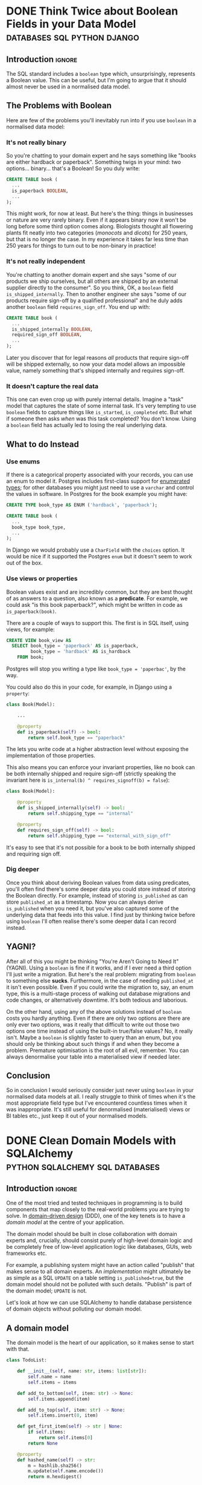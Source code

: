 #+author: George Kettleborough
#+hugo_draft: t
#+hugo_base_dir: ../
#+hugo_categories: Programming
#+html_container: section
#+html_container_nested: t

* DONE Think Twice about Boolean Fields in your Data Model :databases:sql:python:django:
CLOSED: [2025-08-31 Sun 11:50]
:PROPERTIES:
:EXPORT_FILE_NAME: no-booleans-in-normalised-model
:END:

** Introduction                                                      :ignore:

The SQL standard includes a ~boolean~ type which, unsurprisingly, represents a Boolean
value. This can be useful, but I'm going to argue that it should almost never be used in
a normalised data model.

** The Problems with Boolean

Here are few of the problems you'll inevitably run into if you use ~boolean~ in a
normalised data model:

*** It's not really binary

So you're chatting to your domain expert and he says something like "books are either
hardback or paperback". Something twigs in your mind: two options... binary... that's a
Boolean! So you duly write:

#+begin_src sql
CREATE TABLE book (
  ...
  is_paperback BOOLEAN,
  ...
);
#+end_src

This might work, for now at least. But here's the thing: things in businesses or nature
are very rarely binary. Even if it appears binary now it won't be long before some third
option comes along. Biologists thought all flowering plants fit neatly into two
categories (/monocots/ and /dicots/) for 250 years, but that is no longer the case. In my
experience it takes far less time than 250 years for things to turn out to be non-binary
in practice!

*** It's not really independent

You're chatting to another domain expert and she says "some of our products we ship
ourselves, but all others are shipped by an external supplier directly to the
consumer". So you think, OK, a ~boolean~ field ~is_shipped_internally~. Then to another
engineer she says "some of our products require sign-off by a qualified professional"
and he duly adds another ~boolean~ field ~requires_sign_off~. You end up with:

#+begin_src sql
CREATE TABLE book (
  ...
  is_shipped_internally BOOLEAN,
  required_sign_off BOOLEAN,
  ...
);
#+end_src


Later you discover that for legal reasons /all/ products that require sign-off will be
shipped externally, so now your data model allows an impossible value, namely something
that's shipped internally and requires sign-off.

*** It doesn't capture the real data

This one can even crop up with purely internal details. Imagine a "task" model that
captures the state of some internal task. It's very tempting to use ~boolean~ fields to
capture things like ~is_started~, ~is_completed~ etc. But what if someone then asks
/when/ was this task completed? You don't know. Using a ~boolean~ field has actually led
to losing the real underlying data.

** What to do Instead

*** Use enums

If there is a categorical property associated with your records, you can use an enum to
model it. Postgres includes first-class support for [[https://www.postgresql.org/docs/current/datatype-enum.html][enumerated types]]; for other
databases you might just need to use a ~varchar~ and control the values in software. In
Postgres for the book example you might have:

#+begin_src sql
CREATE TYPE book_type AS ENUM ('hardback', 'paperback');

CREATE TABLE book (
  ...
  book_type book_type,
  ...
);
#+end_src

In Django we would probably use a ~CharField~ with the ~choices~ option. It would be
nice if it supported the Postgres ~enum~ but it doesn't seem to work out of the box.

*** Use views or properties

Boolean values exist and are incredibly common, but they are best thought of as answers
to a question, also known as a *predicate*. For example, we could ask "is this book
paperback?", which might be written in code as ~is_paperback(book)~.

There are a couple of ways to support this. The first is in SQL itself, using views, for
example:

#+begin_src sql
CREATE VIEW book_view AS
  SELECT book_type = 'paperback' AS is_paperback,
         book_type = 'hardback' AS is_hardback
    FROM book;
#+end_src

Postgres will stop you writing a type like ~book_type = 'paperbac'~, by the way.

You could also do this in your code, for example, in Django using a ~property~:

#+begin_src python
class Book(Model):

    ...

    @property
    def is_paperback(self) -> bool:
        return self.book_type == "paperback"
#+end_src

The lets you write code at a higher abstraction level without exposing the
implementation of those properties.

This also means you can enforce your invariant properties, like no book can be both
internally shipped and require sign-off (strictly speaking the invariant here is
~is_internal(b) ^ requires_signoff(b) = false~):

#+begin_src python
class Book(Model):

    @property
    def is_shipped_internally(self) -> bool:
        return self.shipping_type == "internal"

    @property
    def requires_sign_off(self) -> bool:
        return self.shipping_type == "external_with_sign_off"
#+end_src

It's easy to see that it's not possible for a book to be both internally shipped and
requiring sign off.

*** Dig deeper

Once you think about deriving Boolean values from data using predicates, you'll often
find there's some deeper data you could store instead of storing the Boolean
directly. For example, instead of storing ~is_published~ as can store ~published_at~ as
a timestamp. Now you can always derive ~is_published~ when you need it, but you've also
captured some of the underlying data that feeds into this value. I find just by thinking
twice before using ~boolean~ I'll often realise there's some deeper data I can record
instead.

** YAGNI?

After all of this you might be thinking "You're Aren't Going to Need It" (YAGNI). Using
a ~boolean~ is fine if it works, and if I ever need a third option I'll just write a
migration. But here's the real problem: migrating from ~boolean~ to something else
*sucks*. Furthermore, in the case of needing ~published_at~ it isn't even possible. Even
if you could write the migration to, say, an enum type, this is a multi-stage process of
walking out database migrations and code changes, or alternatively downtime. It's both
tedious and laborious.

On the other hand, using any of the above solutions instead of ~boolean~ costs you
hardly anything. Even if there are only two options are there are only ever two options,
was it really that difficult to write out those two options one time instead of using
the built-in true/false values? No, it really isn't. Maybe a ~boolean~ is slightly
faster to query than an enum, but you should only be thinking about such things if and
when they become a problem. Premature optimisation is the root of all evil,
remember. You can always denormalise your table into a materialised view if needed
later.

** Conclusion

So in conclusion I would seriously consider just never using ~boolean~ in your
normalised data models at all. I really struggle to think of times when it's the most
appropriate field type but I've encountered countless times when it was
inappropriate. It's still useful for denormalised (materialised) views or BI tables
etc., just keep it out of your normalised models.

* DONE Clean Domain Models with SQLAlchemy   :python:sqlalchemy:sql:databases:
CLOSED: [2024-12-08 Sun 21:42]
:PROPERTIES:
:EXPORT_FILE_NAME: clean-domain-models-sqlalchemy
:EXPORT_HUGO_LASTMOD: [2025-08-04 Mon 09:27]
:END:

** Introduction                                                      :ignore:

One of the most tried and tested techniques in programming is to build components that
map closely to the real-world problems you are trying to solve. In [[https://en.wikipedia.org/wiki/Domain-driven_design][domain-driven design]]
(DDD), one of the key tenets is to have a /domain model/ at the centre of your
application.

The domain model should be built in close collaboration with domain experts and,
crucially, should consist purely of high-level domain logic and be completely free of
low-level application logic like databases, GUIs, web frameworks etc.

For example, a publishing system might have an action called "publish" that makes sense
to all domain experts. An /implementation/ might ultimately be as simple as a SQL
~UPDATE~ on a table setting ~is_published=true~, but the domain model should not be
polluted with such details. "Publish" is part of the domain model; ~UPDATE~ is not.

Let's look at how we can use SQLAlchemy to handle database persistence of domain objects
without polluting our domain model.

** A domain model

The domain model is the heart of our application, so it makes sense to start with that.

#+begin_src python
class TodoList:

    def __init__(self, name: str, items: list[str]):
        self.name = name
        self.items = items

    def add_to_bottom(self, item: str) -> None:
        self.items.append(item)

    def add_to_top(self, item: str) -> None:
        self.items.insert(0, item)

    def get_first_item(self) -> str | None:
        if self.items:
            return self.items[0]
        return None

    @property
    def hashed_name(self) -> str:
        m = hashlib.sha256()
        m.update(self.name.encode())
        return m.hexdigest()
#+end_src

There are a few things to note about this ~TodoList~:

1. It has a simple attribute ~name~,
2. It has a compound attribute ~items~ which is a list of strings. Being a list means it
   is *ordered*,
3. It has an invariant property ~hashed_name~ which is always the sha256 hash of ~name~.

But, more importantly, note that this has absolutely no logic concerning databases or
persistence in any way.

Now let's use SQLAlchemy to persist these ~TodoList~ objects in a database. The goal is
to *not touch the domain model at all*. We are going to build a layer of application
logic which does not concern the domain experts and therefore it should not be part of
the domain model.

** Simple fields

Let's start with the simple attribute ~name~. We can easily define a database table that
has the single field ~name~, along with a database generated ~id~ column. Note that this
column is not part of our domain model, but is useful to generate anyway. The following
describes a database table using SQLAlchemy:

#+begin_src python
from sqlalchemy import Column, Integer, String, Table
from sqlalchemy.orm import registry

mapper_registry = registry()

todo_lists = Table(
    "todo_lists",
    mapper_registry.metadata,
    Column("id", Integer, primary_key=True, autoincrement=True),
    Column("name", String(), unique=True, nullable=False),
)
#+end_src

We now tell SQLAlchemy to map this table to our domain class:

#+begin_src python
mapper_registry.map_imperatively(TodoList, todo_lists)
#+end_src

By default SQLAlchemy maps columns names to attribute names, but you can tell it to do
otherwise (as we will later). What we've just set up is an /object-relational mapping/
(ORM). SQLAlchemy will map data to/from relations (in a SQL database) and object (in our
application).

Now we can persist an object in a database, but only the ~name~ field is saved:

#+begin_src python
engine = create_engine("sqlite:///test.db", echo=True)
mapper_registry.metadata.drop_all(engine)
mapper_registry.metadata.create_all(engine)

# construct domain object
my_list = TodoList("my_list", ["one", "two", "three"])

# save in database
with Session(engine) as s:
    s.add(my_list)
    s.commit()

# retrieve from database
with Session(engine) as s:
    l = s.get(TodoList, 1)

l.name    # => "my_list"
l.items   # => AttributeError
#+end_src

Now let's look at how to save the ~items~ field.

** Compound fields

The ~items~ attribute of ~TodoList~ is compound: it is made up of multiple parts. In
addition, it encodes important domain semantics, namely it is an /ordered/ list.

Some databases, like Postgres, support many compound field types, including arrays, which
would fit our purpose here quite nicely. But if we don't want to rely on a particular
database implementation we have to do something else.

In SQL the way to handle this is to use foreign keys and joins. What we need is another
table containing the todo items which has a foreign key to a todo list. That's easy
enough:

#+begin_src python
todo_items = Table(
    "todo_items",
    mapper_registry.metadata,
    Column("list_id", ForeignKey("todo_lists.id"), primary_key=True),
    Column("item_name", String(), primary_key=True),
)
#+end_src

Now, we need to create a class for SQLAlchemy to map to. This class won't be part of our
domain model, it exists purely so that SQLAlchemy can do its thing:

#+begin_src python
@dataclass
class TodoListItem:
    item_name: str
    list_id: int | None = None

mapper_registry.map_imperatively(TodoListItem, todo_items)
#+end_src

Note the ~list_id~ is optional because we won't have a value for this when we construct
a new ~TodoList~.

At this point, SQLAlchemy knows how to map this new ~TodoListItem~ class to the table
~todo_items~, but we don't want to use this class directly, we want to go through our
domain model. We need to tell SQLAlchemy how to handle this relationship by updating the
mapping for ~TodoList~:

#+begin_src python
mapper_registry.map_imperatively(
    TodoList, todo_lists,
    properties={
        "_items": relationship(
            TodoListItem,
            cascade="all, delete-orphan",
            lazy="selectin",
        ),
    },
)
#+end_src

This doesn't quite do what we want, this would map an attribute ~_items~ on our domain
model to those ~TodoListItem~ objects, which are not part of our domain model at
all. What we want is to extract just the ~item_name~ from the related table and map
those to our ~TodoList.items~ list. We can do that with an ~association_proxy~:

#+begin_src python
from sqlalchemy.ext.associationproxy import association_proxy

TodoList.items = association_proxy("_items", "item_name")
#+end_src

Now we can persist the items:

#+begin_src python
engine = create_engine("sqlite:///test.db", echo=True)
mapper_registry.metadata.drop_all(engine)
mapper_registry.metadata.create_all(engine)

# construct domain object
my_list = TodoList("my_list", ["one", "two", "three"])

# save in database
with Session(engine) as s:
    s.add(my_list)
    s.commit()

# retrieve from database
with Session(engine) as s:
    l = s.get(TodoList, 1)

l.name    # => "my_list"
l.items   # => ['one', 'three', 'two']
#+end_src

But hold on, what is going on with the order?! This is because we are still missing an
important part of the database representation. Not only are we forced to have separate
tables and foreign keys, we also must handle the order ourselves. SQL databases are
strictly unordered, unless an order is specified.

First let's amend our ~todo_items~ table to add a position:

#+begin_src python
todo_items = Table(
    "todo_items",
    mapper_registry.metadata,
    Column("list_id", ForeignKey("todo_lists.id"), primary_key=True),
    Column("item_name", String(), primary_key=True),
    Column("position", Integer()),
)
#+end_src

We should also add this to our ~TodoListItem~ class:

#+begin_src python
@dataclass
class TodoListItem:
    item_name: str
    list_id: int | None = None
    position: int | None = None
#+end_src

Now we can tell SQLAlchemy to order the relation by specifying
~order-by="TodoListItem.position"~ but how do we write those positions in the first
place? Fortunately there is special collection type called ~ordering_list~ which will
handle this for us:

#+begin_src python
mapper_registry.map_imperatively(
    TodoList, todo_lists,
    properties={
        "_items": relationship(
            TodoListItem,
            order_by="TodoListItem.position",
            collection_class=ordering_list("position"),
            cascade="all, delete-orphan",
            lazy="selectin",
        ),
    },
)
#+end_src

Now when we write an object to the database, ~ordering_list~ will automatically fill in
the ~position~ column for us according to the order of the list in the domain
object. When we retrieve an object from the database the list will be ordered according
to those ~positions~ again.

We've now managed to persist a compound field in the database without polluting our
domain model with anything at all. As it happens we needed to create a new table, a
foreign key and an ordering column, but our domain model is none the wiser! It's still
just a list.

Next let's see how we can persist that generated ~hashed_name~ field in the database.

** Generated fields

Our domain model has an invariant: the ~hashed_name~ is always the sha256 of the
~name~. If we want to be able to search for this hash efficiently we will need to
persist it in the database. What we'd like is to write this field to the database when
the object is created or updated.

First, let's add it to the table definition:

#+begin_src python
todo_lists = Table(
    "todo_lists",
    mapper_registry.metadata,
    Column("id", Integer, primary_key=True, autoincrement=True),
    Column("name", String(), unique=True, nullable=False),
    Column(
        "hashed_name", String(), index=True, nullable=False, key="_hashed_name"
    ),
)
#+end_src

Note we set ~key="_hashed_name"~. This causes SQLAlchemy to map it to/from a hidden
field on model ~_hashed_name~, rather than try to set the property, which it can't.

In order to update this value according to our domain model we can set some triggers:

#+begin_src python
@event.listens_for(TodoList, "before_insert")
@event.listens_for(TodoList, "before_update")
def populate_hashed_name(mapper, connection, target):
    target._hashed_name = target.hashed_name
#+end_src

Now we can persist the whole thing and retrieve by hash:

#+begin_src python
engine = create_engine("sqlite:///test.db", echo=True)
mapper_registry.metadata.drop_all(engine)
mapper_registry.metadata.create_all(engine)

# construct domain object
my_list = TodoList("my_list", ["one", "two", "three"])

# save in database
with Session(engine) as s:
    s.add(my_list)
    s.commit()

# retrieve from database
with Session(engine) as s:
    result = s.execute(select(TodoList).where(
        TodoList._hashed_name == "495a613093452715b9989b8233829836804bce4c1f95e221f86da526ea93281b"
    ))
    for obj in result.scalars():
        print(obj.name)         # => 'my_list'
#+end_src

** Conclusion

So now we are able to persist our domain model fully into the database. SQLAlchemy does
its job as an ORM to make this mapping complete. From the point of view of our domain
model the ~TodoList~ is just a Python class and the business rules can be expressed and
tested in regular Python code.

The full code is here:

#+begin_src python
from dataclasses import dataclass
import hashlib

from sqlalchemy import (
    Column,
    ForeignKey,
    Integer,
    String,
    Table,
    create_engine,
    event,
)
from sqlalchemy.ext.associationproxy import association_proxy
from sqlalchemy.ext.orderinglist import ordering_list
from sqlalchemy.orm import registry, relationship

# --- Domain ---

class TodoList:
    """The domain model for a todo list"""

    def __init__(self, name: str, items: list[str]):
        self.name = name
        self.items = items

    def __eq__(self, other) -> bool:
        if isinstance(other, TodoList) and self.name == other.name:
            return True
        return False

    def __hash__(self) -> int:
        return hash(self.name)

    def add_to_bottom(self, item: str) -> None:
        self.items.append(item)

    def add_to_top(self, item: str) -> None:
        self.items.insert(0, item)

    def get_first_item(self) -> str | None:
        if self.items:
            return self.items[0]
        return None

    @property
    def hashed_name(self) -> str:
        m = hashlib.sha256()
        m.update(self.name.encode())
        return m.hexdigest()


# --- ORM stuff ---

mapper_registry = registry()

todo_lists = Table(
    "todo_lists",
    mapper_registry.metadata,
    Column("id", Integer, primary_key=True, autoincrement=True),
    Column("name", String(), unique=True, nullable=False),
    Column("hashed_name", String(), index=True, nullable=False, key="_hashed_name"),
)

todo_items = Table(
    "todo_items",
    mapper_registry.metadata,
    Column("list_id", ForeignKey("todo_lists.id"), primary_key=True),
    Column("item_name", String(), primary_key=True),
    Column("position", Integer()),
)

@dataclass
class TodoListItem:
    item_name: str
    list_id: int | None = None
    position: int | None = None

mapper_registry.map_imperatively(TodoListItem, todo_items)

mapper_registry.map_imperatively(
    TodoList, todo_lists,
    properties={
        "_items": relationship(
            TodoListItem,
            order_by="TodoListItem.position",
            collection_class=ordering_list("position"),
            cascade="all, delete-orphan",
            lazy="selectin",
        ),
    },
)

TodoList.items = association_proxy("_items", "item_name")

@event.listens_for(TodoList, "before_insert")
@event.listens_for(TodoList, "before_update")
def populate_hashed_name(mapper, connection, target):
    target._hashed_name = target.hashed_name
#+end_src

In an ORM like Django, we would be forced to bend our model to the needs of the
database, like having a foreign key relationship for ~items~, and would have to pollute
our model with ORM specific stuff like column types etc. When it comes to testing, you
end up needing a database the moment you have a relationship (or the compound field in
our example).

Alternatively we could consider Django models to be just database tables and manually
map them to domain models ourselves. But in that case we'd also have to implement the
unit of work pattern ourselves and track the changes to each object so we know which
ones to update. But isn't that what the ORM is for? Django seems to only do half the
job. SQLAlchemy does this for us, of course.

One thing you might be wondering is whether it's true that SQLAlchemy didn't touch the
domain model. What are those ~_items~ and ~_hashed_name~ attributes? And what about this
~_sa_instance_state~ that you'll see on instances from the db? SQLAlchemy does indeed
dynamically modify the instances to keep track of changes and implement some of the
magic. You do have to take care when setting up the mapping, but it should always be the
mapping that bends to the needs of the domain model, not the other way around.

If done properly the mapping won't affect the way the domain model operates in any
way. You could instantiate an instance either via SQLAlchemy or its ~__init__~ method,
or perhaps by a special test repository that doesn't use a database. It will all be the
same. But that doesn't mean an end-to-end test or two wouldn't be appropriate.

Finally, I did wonder about using a ~deque~ for the ~items~ instead of a ~list~. After
all, ~self.items.insert(0, item)~ is not an efficient operation for a list (nor would a
~pop_first_item~ method, for example). Using a ~deque~ isn't quite so easy. SQLAlchemy
includes the machinery for ~list~, ~set~ and ~dict~, but you would have to provide your
own ~proxy_factory~ argument to ~association_proxy~ to use other collections. This is
possible, though, if you need it.

* TODO A Test Needs to Fail
:PROPERTIES:
:EXPORT_FILE_NAME: a-test-needs-to-fail
:END:

** Introduction                                                      :ignore:

If you write software for a codebase with a test suite, it might sometimes seem like the
point of a test is to pass. After all, passing tests are /good/; they indicate you've
done your job properly. And they're coloured green!

Many developers seem to work under this assumption. After adding a new feature they'll
run the tests. If they all pass then great, job done, if any fail they then proceed to
fix the code and/or the tests themselves. Only then do they proceed to add new tests for
the functionality they've just added.

But this is missing the whole point of a test: the point of a test, it's /raison
d'être/, is to *fail*. If you follow the workflow above you'll never see your test
fail. This is a very, very bad thing because you might have written a test that *cannot
fail*. Such a test is worse than useless, it's actively harmful as it bloats the
codebase, wastes computing time, and offers false reassurance to anyone running the
test suite. This happens all the time.

** Test-driven development

This is why, under test-driven development, the first step is always to write the test
and see it fail. This is the only way to know you've written a test that can fail. If
you've already implemented the feature it's already too late, you'll never see it fail.

Unfortunately, we all know it's easy to get carried away and write the (fun)
implementation before the (boring) test. If you do find yourself in this situation,
consider stashing[fn:1] the feature then writing the test before unstashing it to
(hopefully) see it pass. However, if it doesn't pass the tendency might still be to
alter the test to make it pass. That's still writing a passing test and not following
TDD.

Note that one common misconception about TDD is it's about unit tests. TDD is not about
unit tests.[fn:2] The most important thing here is the red-green-refactor workflow of
TDD.

** Fixing bugs

Writing a test first is especially important when fixing a bug. A bug always means there
is a gap in your test suite. The existing code passed despite having the bug. So fill
the gap in your tests first: write the missing (failing) test! These are often the most
important tests because they test non-obvious behaviour that is easy to get
wrong. Writing a passing test afterwards can be even worse than not writing a test at
all!

** Conclusion



[fn:1] https://git-scm.com/docs/git-stash

[fn:2] https://www.youtube.com/watch?v=IN9lftH0cJc

* TODO Falling Out of Love with Django
:PROPERTIES:
:EXPORT_FILE_NAME: falling-out-of-love-with-django
:END:

I started web programming in the early 2000s with PHP. I'd already learnt HTML as a
child and PHP gave me the ability to generate HTML dynamically from a database. I built
my own blog and did my first paid work developing sites for local businesses. But I
started to see that I was repeating the same patterns over and over again: get record
from database, map fields to HTML elements, reverse that for forms etc. You get the
idea.

At that time I didn't know about "libraries" or "frameworks". They might have existed, I
honestly don't know, but I started to see a need for them anyway. But it didn't matter
because I was just about to start university and stop web programming, at least for a
while.

It wasn't until 2018 that I decided to resurrect my atrophied web skills for a project
at work. I wanted to build a network application for a team to collaboratively build a
dataset and a web-based, database-driven application seemed like the way to go. I might
have given PHP a passing thought but I'd been using Python for a while at that point and
I quite liked it, so I discovered Django.

I very quickly fell in love with Django. It was everything I was beginning to imagine
back in the PHP days. To a complete newbie it surely seems like magic, but I knew what
it was doing underneath and was very happy to let it take the drudgery out of building
CRUD applications.

Later I would join a company that used Django heavily for business software that handled
day to day operations. I didn't even know this when I joined the company so I jumped on

** Django models are not models

Dictionary (OED):

#+begin_quote
model: A simplified description of a system, process etc. put forward as a basis for
theoretical or empirical understanding; a conceptual or mental representation of
something.
#+end_quote

Django models have a direct relationship with database tables. They follow the "active
record" pattern. This coupling to the database means they are severely lacking for all
but the simplest domain modelling requirements.

A simple example is a model with a compound field. Imagine this basic model of a todo
list:

#+begin_src python
class TodoList:
    def __init__(self, name):
        self.name = name
        self.items = []

    def add_item(self, item: str) -> None:
        self.items.append(item)

    def get_items(self) -> list[str]:
        return self.items

    def complete_item(self, item: str) -> None:
        self.items.remove(item)
#+end_src

Seems like a pretty basic model. But we can't do this in Django. We'd have to do
something like this:

#+begin_src python
class TodoList(models.Model):
    name = models.CharField()


class TodoListItem(models.Model):
    todo_list = models.ForeignKey(TodoList, on_delete=models.CASCADE)
    order = models.PositiveIntegerField()
    content = models.TextField()
#+end_src

What the hell is this? Foreign keys? Two classes? This is an insane way to model a todo
list, but this is what we are forced to do in Django.

Can't validate an aggregate before saving it to the database.

Can't test a model without having a database. I can't instantiate a ~TodoList~, add some
items to it, and run some tests. I am forced to persist it and the related objects into
the database before I can test it.

** Django views are not views



** Django templates suck

* DONE Working on Multiple Web Projects with Docker Compose and Traefik :networking:web:development:traefik:docker:
CLOSED: [2023-10-02 Mon 09:00]
:PROPERTIES:
:EXPORT_FILE_NAME: multiple-web-projects-traefik
:EXPORT_HUGO_LASTMOD: [2023-10-19 Thu 21:24]
:END:

** Introduction                                                      :ignore:

Docker Compose is a brilliant tool for bringing up local development environments for
web projects.  But working with multiple projects can be a pain due to clashes.  For
example, all projects want to listen to port 80 (or perhaps one of the super common
higher ones like 8000 etc.).  This forces developers to only bring one project up at a
time, or hack the compose files to change the port numbers.

Recently I've found a way that makes managing these more enjoyable.

/2023-10-05 note: If this interesting to you, be sure to check out the comments about this
article on [[https://news.ycombinator.com/item?id=37756632][Hacker News]] for many other ideas./

/2023-10-19 note: I have now created a repo formalising the ideas in this post and some
of the Hacker News comments, here: https://github.com/georgek/traefik-local/

** A single project with Docker Compose

I use [[https://docs.docker.com/compose/][docker compose]] to manage local development instances of these projects.  A typical
compose file for a web project might look like this:

#+begin_src yaml
# proj/compose.yaml
services:
  db:
    image: "postgres"
    environment:
      POSTGRES_DB: "proj"
      POSTGRES_USER: "user"
      POSTGRES_PASSWORD: "pass"

  web:
    build: .
    depends_on:
      - "db"
    environment:
      DATABASE_URL: "postgres://user:pass@db/proj"
    ports:
      - "8000:80"
#+end_src

Note the very last line.  This is where we map port 8000 from the host to port 80 of the
container such that the service can be accessed via ~http://127.0.0.1:8000~.

This works quite well for a single project, but it suffers from a couple of problems if
you work on multiple projects:

1. It doesn't scale.  If I want to run another project at the same time, I'll have to
   use a different port number, maybe 8001, then 8002 etc.,

2. What if that ~compose.yaml~ file is checked in as part of the project? Does the whole
   team have to agree on a set of port numbers to use for each project?

** Using overrides for multiple projects

Fortunately Docker Compose does have a solution for (2) in the form of the
~compose.override.yaml~ file.  This file will be automatically be [[https://docs.docker.com/compose/multiple-compose-files/merge/][merged]] into the
~compose.yaml~ without any extra configuration.

Unlike some other guides (including the official [[https://docs.docker.com/compose/multiple-compose-files/merge/#example][docs]]) concerning this file, I prefer to
*not* check ~compose.override.yaml~ into version control and instead add it to the
~.gitignore~ file. Adding it to version control completely defeats the purpose of it: to
allow individual developers to override the standard compose file.

So, with this in mind, I no longer expose any ports by default in ~compose.yaml~ because
I don't know what will be convenient for each developer.  This set up might look like
this:

#+begin_src yaml
# compose.yaml
services:
  db:
    image: "postgres"
    environment:
      POSTGRES_DB: "proj"
      POSTGRES_USER: "user"
      POSTGRES_PASSWORD: "pass"

  web:
    build: .
    depends_on:
      - "db"
    environment:
      DATABASE_URL: "postgres://user:pass@db/proj"
#+end_src

#+begin_src yaml
# compose.override.yaml (to be created by each developer)
services:
  web:
    ports:
      - "8000:80"
#+end_src

** Using Traefik

So now each developer can pick their own port numbers for each project, but we can still
do better than this.  People aren't good at remembering numbers.  We are much better at
remembering names.  [[https://doc.traefik.io/traefik/][Traefik]] is a free software edge router that can be used as a simple
and super easy to configure reverse-proxy in container-based set ups.

Using Docker, Traefik can automatically discover services to create routes to.  It uses
container labels to further configure these routes.  The following tiny example from the
[[https://doc.traefik.io/traefik/getting-started/quick-start/][docs]] is illustrative:

#+begin_src yaml
# traefik/compose.yaml
services:
  reverse-proxy:
    image: traefik:v2.10
    ports:
      - "80:80"
    volumes:
      - /var/run/docker.sock:/var/run/docker.sock
  whoami:
    image: traefik/whoami
    labels:
      - "traefik.http.routers.whoami.rule=Host(`whoami.docker.localhost`)"
#+end_src

This starts two containers on the same docker network.  The reverse proxy listens on
port 80 and forwards traffic with a host header of "whoami.docker.localhost" to the
~whoami~ service.  Traefik guesses which port to send it to ~whoami~ based on the ports
exposed by the container.

If you haven't played with Traefik before it's worth going through the [[https://doc.traefik.io/traefik/getting-started/quick-start/][quick-start]]
properly now then coming back to see how we can make this work for multiple projects.

** Traefik with multiple projects

This doesn't quite solve our problem yet.  We don't want all of our various projects
inside one compose file.  Luckily Traefik communicates with the Docker daemon directly
and doesn't really care about the compose file, but you do need to make sure a few
things are in order for this to work.

Firstly, make a docker network especially for Traefik to communicate with other services
that you want to expose, for example:

#+begin_src yaml
# traefik/compose.yaml
services:
  reverse-proxy:
    image: traefik:v2.10
    restart: unless-stopped
    command: --api.insecure=true --providers.docker
    ports:
      - "80:80"
      - "8080:8080"
    volumes:
      - "/var/run/docker.sock:/var/run/docker.sock"
    networks:
      - traefik

networks:
  traefik:
    attachable: true
    name: traefik
#+end_src

We create the network ~traefik~ and give it the name "traefik" (otherwise docker compose
would scope it by project, e.g. "traefik_traefik").  We also allow other containers to
attach to this network.

Then in our ~compose.override.yaml~ file from above, instead of mapping ports, we do the
following:

#+begin_src yaml
# proj/compose.override.yaml
services:
  web:
    labels:
      - "traefik.http.routers.proj.rule=Host(`proj.traefik.me`)"
      - "traefik.http.services.proj.loadbalancer.server.port=8000"
      - "traefik.docker.network=traefik"
    networks:
      - default
      - traefik

networks:
  traefik:
    external: true
#+end_src

Now, after bringing up first the traefik project then your web project, you should be
able to browse to [[http://proj.traefik.me/]] in your web browser.

There's a few things going on here.  First, we have declared the ~traefik~ network as an
external network.  This means compose won't manage it, but expects it to exist (so you
must start your traefik composition first).  Next we override the ~networks~ setting of
~web~ to make it part of the ~traefik~ network too.  Note we also have to add the
~default~ network, otherwise it wouldn't be able to communicate with ~db~ and other
services on its own default network.

The ~traefik.http.routers.proj.rule~ label configures Traefik to route HTTP traffic with
the "proj.traefik.me" hostname to the container. The ~traffic.docker.network~ label is
necessary because ~web~ is on two networks.  Finally, we set
~traefik.http.services.proj.loadbalancer.server.port~ for completeness, just in case
your container needs a different port mapping than the port it is set to expose, or if
it exposes multiple ports.

There is one final piece of magic: the "traefik.me" hostname.  What is that?  You can
read about it at [[http://traefik.me/]].  Essentially it is a DNS service that resolves to
any IP address that you want, but by default it resolves ~<xxx>.traefik.me~ to
~127.0.0.1~.  There are other services like this including [[https://sslip.io/]] and
[[https://nip.io/]].

Now, because we don't need to define any ports at all, it is possible to take advantage
of a newish compose feature and reinstate the ports in the original ~compose.yaml~ file
for those developers who don't want to set up Traefik for themselves.  So our final
configuration looks like this:

#+begin_src yaml
# compose.yaml
services:
  db:
    image: "postgres"
    environment:
      POSTGRES_DB: "proj"
      POSTGRES_USER: "user"
      POSTGRES_PASSWORD: "pass"

  web:
    build: .
    depends_on:
      - "db"
    environment:
      DATABASE_URL: "postgres://user:pass@db/proj"
    ports:
      - "8000:80"
#+end_src

#+begin_src yaml
# compose.override.yaml (to be created by each developer)
services:
  web:
    labels:
      - "traefik.http.routers.proj.rule=Host(`proj.traefik.me`)"
      - "traefik.http.services.proj.loadbalancer.server.port=8000"
      - "traefik.docker.network=traefik"
    networks:
      - default
      - traefik
    ports: !reset []

networks:
  traefik:
    external: true
#+end_src

The ~!reset []~ tag sets the ports back to empty; you can read about it [[https://docs.docker.com/compose/compose-file/13-merge/#reset-value][here]].  Note that
unfortunately it can't be used to set /new/ ports, only reset them to default (you would
have to use two layers of override file to set new ports).  The ~!reset~ tag requires a
fairly recent version of docker compose, at least greater than 2.18.0.

A final note: you can check that these overrides are working correctly by running
~docker compose config~.

** Conclusion

By leveraging both the ~compose.override.yaml~ file and Traefik it's easy to run
multiple web projects on your development system at the same time and have easy to
remember names to access them all.  Each developer is free to run as many as they want
and create their own easily-manageable configurations.  Traefik and traefik.me can also
be used to allow other developers on your network to easily access your local
development instances with no DNS configuration required.

It's a shame that the docs instruct people to use the override file for a distributed
developer config rather than let individual developers use it, but hopefully it's not
too hard to remove this file from repos if already present.

* DONE My 2023 Emacs Python Setup                              :emacs:python:
CLOSED: [2023-08-15 Tue 14:19]
:PROPERTIES:
:EXPORT_FILE_NAME: emacs-python-2023
:EXPORT_HUGO_CUSTOM_FRONT_MATTER: :description My new configuration with Emacs 29, Eglot, python-lsp-server and tree-sitter
:END:

** Introduction                                                      :ignore:

I've been using Emacs for almost 15 years now.  Somewhat surprisingly, I hadn't touched
my config in three years!  It's been working that well.  But now that Emacs 29 has been
released I've decided to take a look at what's new and there have been some big changes,
particularly for Python.

** Goodbye Elpy, Goodbye Projectile

[[https://github.com/jorgenschaefer/elpy/][Elpy]] has been the primary mode for Python development for me for years now.  But sadly,
it looks like the project is no more.  The good news is there are better ways to do what
it did.  It's bittersweet to say goodbye to it and I will be eternally grateful to the
authors, but progress is progress.

Similarly, [[https://github.com/bbatsov/projectile][Projectile]] was what I used to manage projects.  But now Emacs has project.el
built in and I've opted to use that instead.  One nice thing about project.el is it uses
other standard stuff underneath like xref.  I configured xref to use [[https://github.com/BurntSushi/ripgrep][Ripgrep]] and now the
Project commands like ~C-x p g~ use Ripgrep:

#+begin_src elisp
(use-package xref
  :config
  (setq xref-search-program 'ripgrep))
#+end_src

** Native builds and tree-sitter

I always build Emacs myself from source if I can.  I run Gentoo on my personal computer
so that goes without saying, but I do it on Ubuntu too, if only to get the latest
versions.  This does mean I can easily enable a couple of new features: native builds
and tree-sitter.

On Gentoo this was a simple as adding a couple of USE flags to portage.  My USE flags
for emacs now look like:

#+begin_src
app-editors/emacs athena cairo gui gtk harfbuzz json libxml2 source tree-sitter jit -X
#+end_src

The ~gtk -X~ also implies a ~pgtk~ build which is nice because I use wayland (sway).

On Ubuntu (20.04, yeah, old, this is one reason I prefer rolling distros) it was more
difficult.  I first pulled the source code (~emacs-29.1.tar.gz~) from a [[http://ftpmirror.gnu.org/emacs/][nearby GNU
mirror]] per the [[https://www.gnu.org/software/emacs/download.html][GNU website]].  Then a few packages are required (I use i3/X11 on
Ubuntu):

#+begin_src bash
sudo apt install autoconf make gcc texinfo libgtk-3-dev libxpm-dev libjpeg-dev \
     libgif-dev libtiff5-dev libgnutls28-dev libncurses5-dev libjansson-dev \
     libharfbuzz-dev libharfbuzz-bin imagemagick libmagickwand-dev libgccjit-10-dev \
     libgccjit0 gcc-10 libjansson4 libjansson-dev xaw3dg-dev texinfo libx11-dev
#+end_src

Now, because ~libgccjit~ (required for native builds) is only for GCC 10, the build
process has to be configured for GCC 10 specifically, in addition to enabling all the
wanted features:

#+begin_src bash
CC="gcc-10" ./configure --prefix=$HOME --with-json --with-native-compilation=aot \
  --with-modules --with-compress-install --with-threads --with-included-regex \
  --with-x-toolkit=lucid --with-zlib --with-jpeg --with-png --with-imagemagick \
  --with-tiff --with-xpm --with-gnutls --with-xft --with-xml2 --with-mailutils \
  --with-tree-sitter
#+end_src

Note that I keep my own builds in ~$HOME~ by setting ~--prefix~.  By default the
installation would put it in the system directories which I prefer not to do as those
are controlled by my system package manager.  Also note that I set
~--with-native-compilation=aot~ which makes native builds ahead of time instead of JIT
compiling them.  Run ~./configure --help~ to see all of the build options.

Then I just compiled it:

#+begin_src bash
make -j 8                       # 8 threads
#+end_src

The build can be tested with ~src/emacs -Q~ then, if it works:

#+begin_src bash
make install
#+end_src

** Eglot

Elpy provided a proper IDE experience for Python but it did it in a completely custom,
albeit very clever, way via a special RPC process which used ~jedi~.  Now with LSP we
can get essentially the same sort of thing but in a more standard way that works with
all languages.

I have tried LSP (in particular, [[https://emacs-lsp.github.io/lsp-mode/][~lsp-mode~]]) in emacs before, but I wasn't impressed.  I
cannot stand latency and the moment I detect latency when merely typing in a text
editor, I walk away.  But I'm pleased to say that with Emacs 29, native builds, Eglot
and [[https://github.com/python-lsp/python-lsp-server][~python-lsp-server~]] it is now fast enough for me.  ~lsp-mode~ might very well be
fast enough now too.  I'll probably try it eventually.

I installed ~python-lsp-server~ (with [[https://github.com/pypa/pipx][~pipx~]] on Ubuntu).  This is my preferred way of
installing Python apps if they're not available in the base distro.  Notice how there
will be only one LSP server installed for my whole system (not one per virtualenv).

Enabling Eglot is easy.  To make it work for Python it just needs the following:

#+begin_src elisp
(use-package eglot
  :hook (python-mode . eglot-ensure))
#+end_src

Now just open a Python file and it should work.  It does everything Elpy did (or, at
least, what I used it for) and more.  Just like that.

By default, Eglot uses Flymake.  I had previously been using Flycheck.  I can't really
remember why, to be honest, so I'll try using Flymake instead and say goodbye to
Flycheck for now too.

** Virtualenvs

OK, so, it doesn't completely just work.  One of the most important things for me is
being able to jump to the definition of a symbol in the source.  This does just work for
first party stuff and (kinda) for standard library stuff, but it won't work for third
party stuff.  That's because the LSP server doesn't know where to find those libraries.

Usually when developing on a Python project one would create a virtual environment for
it.  I make everything a package such that doing a ~pip install -e .~ installs the
package and all of its dependencies into the virtualenv.  Then you just need to make the
LSP server aware of this environment.

I used to use ~virtualenvwrapper~ to create virtualenvs for each project, but I've found
a better way: [[https://direnv.net/][~direnv~]].  This allows you to create ~.envrc~ files in directories with
anything you want in it then automatically loads it into your environment when you
change to that directory.  What's even neater is it has built-in support for Python (and
other languages).

To install ~direnv~ on Gentoo I used the [[https://github.com/gentoo-mirror/guru][Guru]] overlay:

#+begin_src bash
eselect repository enable guru
#+end_src

After installing and setting up ~direnv~, make a file called ~.envrc~ at the top of your
project and put the following:

#+begin_src bash
layout python
#+end_src

That's it!  After enabling your project for ~direnv~ support it will automatically
create a virtualenv and activate it.  When you change directory, it will deactivate it.
Amazing!

In Emacs you can install the ~direnv~ package and enable it:

#+begin_src elisp
(use-package direnv
  :config
  (direnv-mode))
#+end_src

Now when you browse to a project with a ~.envrc~ file it will just work.

** Tree-sitter

Finally, to enable tree-sitter I needed to first install the grammar for Python, I added
the following to my emacs config:

#+begin_src elisp
(setq treesit-language-source-alist
   '((python "https://github.com/tree-sitter/tree-sitter-python")))
#+end_src

And then (after evaling the above) you can run: ~M-x treesit-install-language-grammar~.
This builds the grammar for you and puts it in your emacs config.

Now you can use the mode ~python-ts-mode~ instead of ~python-mode~:

#+begin_src elisp
(use-package python
  :mode ("\\.py\\'" . python-ts-mode)
  :init
  (add-to-list 'major-mode-remap-alist '(python-mode . python-ts-mode)))
#+end_src

The ~major-mode-remap-list~ entry means ~python-ts-mode~ will be used whenever
~python-mode~ would have been used, like when opening a script with no file extension
but a Python shebang.

** Completion

One thing I cannot do without is some kind of completion capability.  In bash I use
tab-completion extensively and I consider any keyboard-driven software that doesn't
support at least tab-completion to be defective.

Basic completion is supported in Emacs out of the box but it can be extended to be quite
sophisticated.  But I've always found it a bit overwhelming.  My life was changed when I
first enabled [[https://www.gnu.org/software/emacs/manual/html_mono/ido.html][ido]].  The combination of completion and narrowing is amazing.  Later I
switched to other packages like [[https://github.com/abo-abo/swiper][ivy]], [[https://emacs-helm.github.io/helm/][Helm]] and [[https://github.com/radian-software/selectrum][Selectrum]] and enabled in-buffer completion
with [[https://company-mode.github.io/][Company]].  Selectrum is now defunct and replaced with [[https://github.com/minad/vertico][Vertico]].

For the first time, I have a completion set up that I understand and that I'm very happy
with.

What I really wanted was fuzzy-style completion in minibuffer contexts but dead basic
prefix-style completion within buffers.  I also want the completion within-buffer to be
driven by the tab key like in a bash shell.  I've settled on Company within-buffer and
Vertico in the minibuffer.

I like the setting ~(setq tab-always-indent 'complete)~ which causes TAB to indent
first, then complete, but I was getting weird behaviour where that completion would not
launch company.  So instead:

#+begin_src elisp
(global-set-key (kbd "TAB") #'company-indent-or-complete-common)
#+end_src

This now does the right thing but launches Company instead of the default completion
function.

The other major part is completion styles.  I like the [[https://github.com/oantolin/orderless][Orderless]] style for the fuzzy
minibuffer style, but it doesn't work for basic completion.  Emacs supports setting a
list of completion styles by setting ~completion-styles~ and further refining that for
specific categories by setting ~completion-category-overrides~.  The trouble is, the
category names for the latter are quite hard to find.  But eventually I settled on the
following configuration:

#+begin_src elisp
(use-package orderless
  :init
  (setq completion-styles '(basic partial-completion orderless)
        completion-category-defaults nil
        completion-category-overrides '((project-file (styles orderless))
                                        (buffer (styles orderless))
                                        (command (styles orderless)))))
#+end_src

This sets ~basic~ and ~partial-completion~ styles first by default everywhere.  Company
doesn't really support the Orderless style, which is fine by me as I don't want it
in-buffer anyway.  I then override it for particular categories to add ~orderless~ to
the front.  ~project-file~ is for finding files in projects with ~C-x p f~, ~buffer~ is
for switching buffers and ~command~ is for running commands with ~M-x~.

** Conclusion

To sum up, I've switched from Projectile to project.el, from Elpy to Eglot/LSP and from
virtualenvwrapper to direnv as well as including the latest improvements like native
builds and tree-sitter.  This has really simplified my config and I seem to have a
renewed love for Emacs.

I've been using this configuration for a few days now for real work and I really love it
so far.  Things like the eldoc and xref jump to definition features are working
perfectly now and I've had real trouble with consistent behaviour before.

My actual emacs config does include a number of extra tweaks to all of this stuff.  I
love reading other people's .emacs files, so maybe you'll enjoy reading mine too:
https://github.com/georgek/dot-emacs

Happy hacking!

* DONE Arduino Programming with Emacs :emacs:arduino:programming:electronics:
CLOSED: [2023-07-31 Mon 19:30]
:PROPERTIES:
:EXPORT_FILE_NAME: emacs-arduino
:EXPORT_HUGO_CUSTOM_FRONT_MATTER: :summary Develop for Arduino in your favourite text editor with PlatformIO
:EXPORT_HUGO_CUSTOM_FRONT_MATTER: :description An easy way to start Arduino for Emacs users
:END:

** Introduction                                                      :ignore:

If you want to start Arduino programming you'll notice a lot of the documentation and
tutorials are centred around the Arduino IDE.  Now, obviously, as an Emacs user you'll
be loath to install something like Arduino IDE, let alone actually use it.  The good
news is it's super easy to get started with Arduino with any editor, including Emacs and
even Vim if you so desire.

All the Arduino IDE is doing is calling a cross-compiler toolchain then using [[https://github.com/avrdudes/avrdude][~avrdude~]]
to communicate with the Arduino to upload software.  The Arduino Uno and Nano both use
the Atmel AVR platform so what you need is a toolchain that can target that platform.
Now, you could install your own toolchain and call ~avrdude~ directly.  If you know how
to do that then I guess you can stop reading now.  But if you don't, or aren't
interested in learning how (it's not very interesting), then read on.

** PlatformIO

[[https://platformio.org/][PlatformIO]] is a project that makes it really easy to do embedded development.

First, install PlatformIO, I like to use [[https://github.com/pypa/pipx][pipx]] to install tools like this: ~pipx install
platformio~.

Now, start your project by making a directory for it:

#+BEGIN_SRC sh
mkdir my_new_project
cd my_new_project
#+END_SRC

And initialise a PlatformIO project:

#+BEGIN_SRC sh
platformio project init --board uno --board nanoatmega328
#+END_SRC

This will configure your project for both Arduino Uno and Nano.

Now write some barebones C++ code that does nothing in ~src/main.cpp~:

#+BEGIN_SRC cpp
#include "Arduino.h"

void setup()
{
    // your setup code here
}

void loop()
{
    // your main loop here
}
#+END_SRC

This is, of course, totally standard C++ so you can use your normal C++ modes etc.

You should end up with a project structure like this:

#+BEGIN_SRC text
.
├── include
│   └── README
├── lib
│   └── README
├── platformio.ini
├── src
│   └── main.cpp
└── test
    └── README
#+END_SRC

Now you can simply run the following to build the software for all platforms specified
in ~platformio.ini~:

#+BEGIN_SRC sh
platformio run
#+END_SRC

To build /and/ upload the software to your Arduino, if you are on Linux you first have
to install some udev rules:
https://docs.platformio.org/en/latest/core/installation/udev-rules.html

Then you can run simply:

#+BEGIN_SRC sh
platformio run -e nanoatmega328 -t upload # for arduino nano
platformio run -e uni -t upload # for arduino uno
#+END_SRC

This tends to cleverly pick the right serial device but if you have more than one you
might need to specify it with [[https://docs.platformio.org/en/latest/core/userguide/cmd_run.html#cmdoption-pio-run-upload-port][~--upload-port~]].

You can adapt these as your command for ~M-x compile~ or write a ~Makefile~ if you
prefer.  Don't forget it expects to be run from the top-level where ~platformio.ini~
lives, though.

Another super-useful command to be aware of is ~platformio device monitor~.  This gives
you a serial terminal for communicating with your device.  Really convenient.  There's a
lot more too.

And that's it!  You'll find the Arduino documentation here:
https://www.arduino.cc/reference/en/ That's all you should need to get started.  Happy
hacking!

# Local Variables:
# org-footnote-section: nil
# End:
